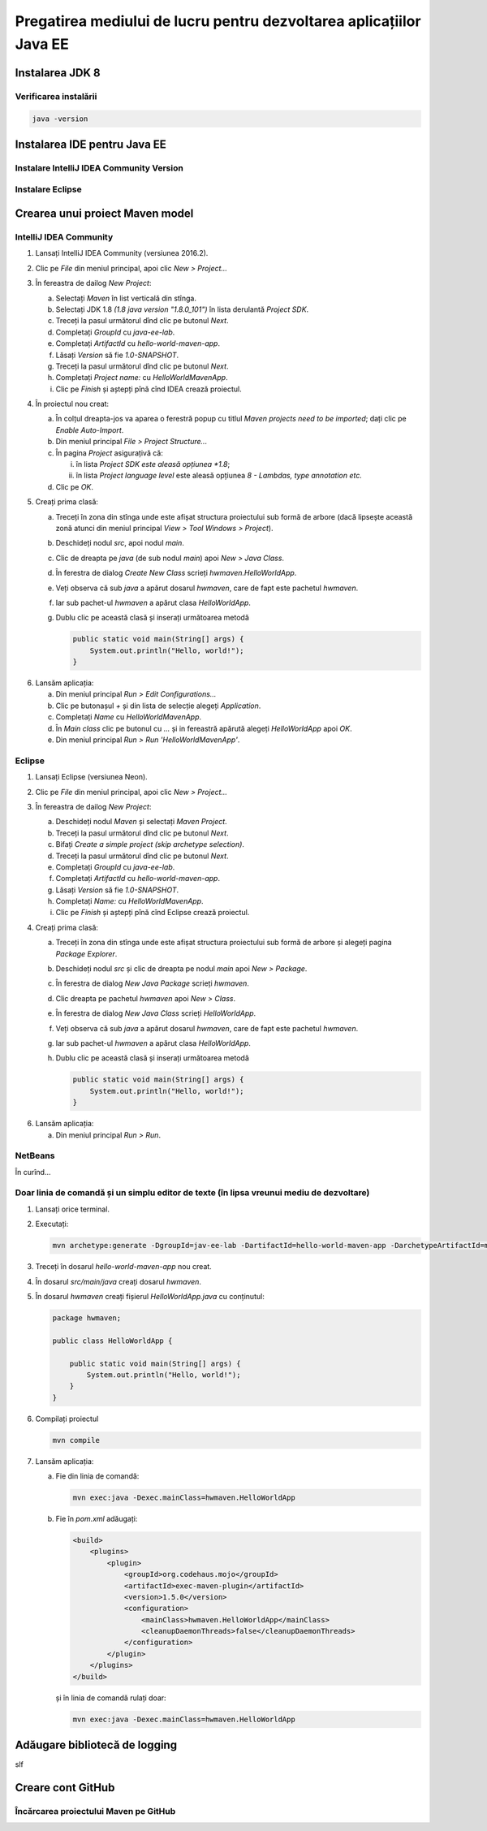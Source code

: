 ====================================================================
Pregatirea mediului de lucru pentru dezvoltarea aplicațiilor Java EE
====================================================================

Instalarea JDK 8
----------------

Verificarea instalării
^^^^^^^^^^^^^^^^^^^^^^

.. code-block:: bash

   java -version

Instalarea IDE pentru Java EE
-----------------------------

Instalare IntelliJ IDEA Community Version
^^^^^^^^^^^^^^^^^^^^^^^^^^^^^^^^^^^^^^^^^

Instalare Eclipse
^^^^^^^^^^^^^^^^^

.. _crearea-unui-proiect-maven:

Crearea unui proiect Maven model
--------------------------------

IntelliJ IDEA Community
^^^^^^^^^^^^^^^^^^^^^^^

#. Lansați IntelliJ IDEA Community (versiunea 2016.2).
#. Clic pe *File* din meniul principal, apoi clic *New > Project...*
#. În fereastra de dailog *New Project*:

   a. Selectați *Maven* în list verticală din stînga.
   #. Selectați JDK 1.8 *(1.8 java version "1.8.0_101")* în lista derulantă *Project SDK*.
   #. Treceți la pasul următorul dînd clic pe butonul *Next*.
   #. Completați *GroupId* cu *java-ee-lab*.
   #. Completați *ArtifactId* cu *hello-world-maven-app*.
   #. Lăsați *Version* să fie *1.0-SNAPSHOT*.
   #. Treceți la pasul următorul dînd clic pe butonul *Next*.
   #. Completați *Project name:* cu *HelloWorldMavenApp*.
   #. Clic pe *Finish* și aștepți pînă cînd IDEA crează proiectul.

#. În proiectul nou creat:

   a. În colțul dreapta-jos va aparea o ferestră popup cu titlul *Maven projects need to be imported*; dați clic pe *Enable Auto-Import*.
   #. Din meniul principal *File > Project Structure...*
   #. În pagina *Project* asigurațivă că:

      i. în lista *Project SDK este aleasă opțiunea *1.8*;
      #. în lista *Project language level* este aleasă opțiunea *8 - Lambdas, type annotation etc.*

   #. Clic pe *OK*.

#. Creați prima clasă:

   a. Treceți în zona din stînga unde este afișat structura proiectului sub formă de arbore (dacă lipsește această zonă atunci din meniul principal *View > Tool Windows > Project*).
   #. Deschideți nodul *src*, apoi nodul *main*.
   #. Clic de dreapta pe *java* (de sub nodul *main*) apoi *New > Java Class*.
   #. În ferestra de dialog *Create New Class* scrieți *hwmaven.HelloWorldApp*.
   #. Veți observa că sub *java* a apărut dosarul *hwmaven*, care de fapt este pachetul *hwmaven*.
   #. Iar sub pachet-ul *hwmaven* a apărut clasa *HelloWorldApp*.
   #. Dublu clic pe această clasă și inserați următoarea metodă

      .. code-block:: java

         public static void main(String[] args) {
             System.out.println("Hello, world!");
         }

6. Lansăm aplicația:

   a. Din meniul principal *Run > Edit Configurations...*
   #. Clic pe butonașul *+* și din lista de selecție alegeți *Application*.
   #. Completați *Name* cu *HelloWorldMavenApp*.
   #. În *Main class* clic pe butonul cu *...* și in fereastră apărută alegeți *HelloWorldApp* apoi *OK*.
   #. Din meniul principal *Run > Run 'HelloWorldMavenApp'*.

Eclipse
^^^^^^^

#. Lansați Eclipse (versiunea Neon).
#. Clic pe *File* din meniul principal, apoi clic *New > Project...*
#. În fereastra de dailog *New Project*:

   a. Deschideți nodul *Maven* și selectați *Maven Project*.
   #. Treceți la pasul următorul dînd clic pe butonul *Next*.
   #. Bifați *Create a simple project (skip archetype selection)*.
   #. Treceți la pasul următorul dînd clic pe butonul *Next*.
   #. Completați *GroupId* cu *java-ee-lab*.
   #. Completați *ArtifactId* cu *hello-world-maven-app*.
   #. Lăsați *Version* să fie *1.0-SNAPSHOT*.
   #. Completați *Name:* cu *HelloWorldMavenApp*.
   #. Clic pe *Finish* și aștepți pînă cînd Eclipse crează proiectul.

#. Creați prima clasă:

   a. Treceți în zona din stînga unde este afișat structura proiectului sub formă de arbore și alegeți pagina *Package Explorer*.
   #. Deschideți nodul *src* și clic de dreapta pe nodul *main* apoi *New > Package*.
   #. În ferestra de dialog *New Java Package* scrieți *hwmaven*.
   #. Clic dreapta pe pachetul *hwmaven* apoi *New > Class*.
   #. În ferestra de dialog *New Java Class* scrieți *HelloWorldApp*.
   #. Veți observa că sub *java* a apărut dosarul *hwmaven*, care de fapt este pachetul *hwmaven*.
   #. Iar sub pachet-ul *hwmaven* a apărut clasa *HelloWorldApp*.
   #. Dublu clic pe această clasă și inserați următoarea metodă

      .. code-block:: java

         public static void main(String[] args) {
             System.out.println("Hello, world!");
         }

6. Lansăm aplicația:

   a. Din meniul principal *Run > Run*.

NetBeans
^^^^^^^^

În curînd...

Doar linia de comandă și un simplu editor de texte (în lipsa vreunui mediu de dezvoltare)
^^^^^^^^^^^^^^^^^^^^^^^^^^^^^^^^^^^^^^^^^^^^^^^^^^^^^^^^^^^^^^^^^^^^^^^^^^^^^^^^^^^^^^^^^

#. Lansați orice terminal.
#. Executați:

   .. code-block:: bash

      mvn archetype:generate -DgroupId=jav-ee-lab -DartifactId=hello-world-maven-app -DarchetypeArtifactId=maven-archetype-quickstart -DinteractiveMode=false

#. Treceți în dosarul *hello-world-maven-app* nou creat.
#. În dosarul *src/main/java* creați dosarul *hwmaven*.
#. În dosarul *hwmaven* creați fișierul *HelloWorldApp.java* cu conținutul:

   .. code-block:: java

      package hwmaven;

      public class HelloWorldApp {

          public static void main(String[] args) {
              System.out.println("Hello, world!");
          }
      }

#. Compilați proiectul

   .. code-block:: bash

      mvn compile

#. Lansăm aplicația:

   a. Fie din linia de comandă:

      .. code-block:: bash

         mvn exec:java -Dexec.mainClass=hwmaven.HelloWorldApp

   #. Fie în *pom.xml* adăugați:

      .. code-block:: xml

         <build>
             <plugins>
                 <plugin>
                     <groupId>org.codehaus.mojo</groupId>
                     <artifactId>exec-maven-plugin</artifactId>
                     <version>1.5.0</version>
                     <configuration>
                         <mainClass>hwmaven.HelloWorldApp</mainClass>
                         <cleanupDaemonThreads>false</cleanupDaemonThreads>
                     </configuration>
                 </plugin>
             </plugins>
         </build>

      și în linia de comandă rulați doar:

      .. code-block:: bash

         mvn exec:java -Dexec.mainClass=hwmaven.HelloWorldApp

Adăugare bibliotecă de logging
------------------------------

slf

Creare cont GitHub
------------------

Încărcarea proiectului Maven pe GitHub
^^^^^^^^^^^^^^^^^^^^^^^^^^^^^^^^^^^^^^

